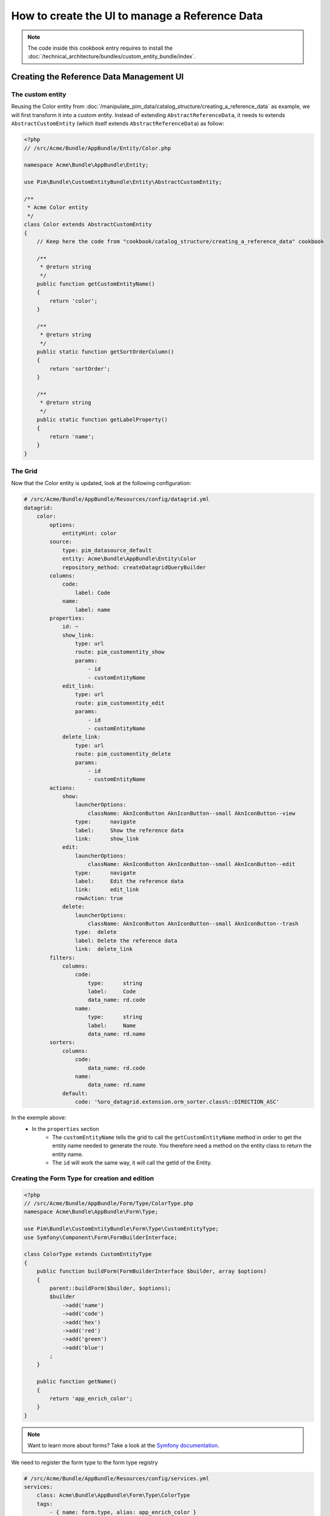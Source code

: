 How to create the UI to manage a Reference Data
====================================================

.. note::
    The code inside this cookbook entry requires to install the :doc:`/technical_architecture/bundles/custom_entity_bundle/index`.

Creating the Reference Data Management UI
*****************************************

The custom entity
-----------------

Reusing the Color entity from :doc:`/manipulate_pim_data/catalog_structure/creating_a_reference_data` as example, we will first transform it into a custom entity.
Instead of extending ``AbstractReferenceData``, it needs to extends ``AbstractCustomEntity`` (which itself extends ``AbstractReferenceData``) as follow:

.. code-block:: php

    <?php
    // /src/Acme/Bundle/AppBundle/Entity/Color.php

    namespace Acme\Bundle\AppBundle\Entity;

    use Pim\Bundle\CustomEntityBundle\Entity\AbstractCustomEntity;

    /**
     * Acme Color entity
     */
    class Color extends AbstractCustomEntity
    {
        // Keep here the code from "cookbook/catalog_structure/creating_a_reference_data" cookbook

        /**
         * @return string
         */
        public function getCustomEntityName()
        {
            return 'color';
        }

        /**
         * @return string
         */
        public static function getSortOrderColumn()
        {
            return 'sortOrder';
        }

        /**
         * @return string
         */
        public static function getLabelProperty()
        {
            return 'name';
        }
    }

The Grid
--------

Now that the Color entity is updated, look at the following configuration:

.. code-block:: yaml

    # /src/Acme/Bundle/AppBundle/Resources/config/datagrid.yml
    datagrid:
        color:
            options:
                entityHint: color
            source:
                type: pim_datasource_default
                entity: Acme\Bundle\AppBundle\Entity\Color
                repository_method: createDatagridQueryBuilder
            columns:
                code:
                    label: Code
                name:
                    label: name
            properties:
                id: ~
                show_link:
                    type: url
                    route: pim_customentity_show
                    params:
                        - id
                        - customEntityName
                edit_link:
                    type: url
                    route: pim_customentity_edit
                    params:
                        - id
                        - customEntityName
                delete_link:
                    type: url
                    route: pim_customentity_delete
                    params:
                        - id
                        - customEntityName
            actions:
                show:
                    launcherOptions:
                        className: AknIconButton AknIconButton--small AknIconButton--view
                    type:      navigate
                    label:     Show the reference data
                    link:      show_link
                edit:
                    launcherOptions:
                        className: AknIconButton AknIconButton--small AknIconButton--edit
                    type:      navigate
                    label:     Edit the reference data
                    link:      edit_link
                    rowAction: true
                delete:
                    launcherOptions:
                        className: AknIconButton AknIconButton--small AknIconButton--trash
                    type:  delete
                    label: Delete the reference data
                    link:  delete_link
            filters:
                columns:
                    code:
                        type:      string
                        label:     Code
                        data_name: rd.code
                    name:
                        type:      string
                        label:     Name
                        data_name: rd.name
            sorters:
                columns:
                    code:
                        data_name: rd.code
                    name:
                        data_name: rd.name
                default:
                    code: '%oro_datagrid.extension.orm_sorter.class%::DIRECTION_ASC'

In the exemple above:
 - In the ``properties`` section
     - The ``customEntityName`` tells the grid to call the ``getCustomEntityName`` method
       in order to get the entity name needed to generate the route.
       You therefore need a method on the entity class to return the entity name.
     - The ``id`` will work the same way, it will call the getId of the Entity.

Creating the Form Type for creation and edition
-----------------------------------------------

.. code-block:: php

    <?php
    // /src/Acme/Bundle/AppBundle/Form/Type/ColorType.php
    namespace Acme\Bundle\AppBundle\Form\Type;

    use Pim\Bundle\CustomEntityBundle\Form\Type\CustomEntityType;
    use Symfony\Component\Form\FormBuilderInterface;

    class ColorType extends CustomEntityType
    {
        public function buildForm(FormBuilderInterface $builder, array $options)
        {
            parent::buildForm($builder, $options);
            $builder
                ->add('name')
                ->add('code')
                ->add('hex')
                ->add('red')
                ->add('green')
                ->add('blue')
            ;
        }

        public function getName()
        {
            return 'app_enrich_color';
        }
    }

.. note::

    Want to learn more about forms? Take a look at the `Symfony documentation`_.


We need to register the form type to the form type registry

.. code-block:: yaml

    # /src/Acme/Bundle/AppBundle/Resources/config/services.yml
    services:
        class: Acme\Bundle\AppBundle\Form\Type\ColorType
        tags:
            - { name: form.type, alias: app_enrich_color }


Declare the CRUD actions
------------------------

Now that the grid and the required form for both creation and update are created,
the last step is to declare the reference data as a "custom entity":

.. code:: yaml

    # /src/Acme/Bundle/AppBundle/Resources/config/custom_entities.yml
    custom_entities:
        color:
            entity_class: Acme\Bundle\AppBundle\Entity\Color
            actions:
                edit:
                    form_type: app_enrich_color # Identical to the form type `getName()` value
                create:
                    form_type: app_enrich_color

In the yml above:
 - The `color` is the name of the custom entity.
 - The method `getCustomEntityName` of the Color Entity must return `color` as well so that the grid can generate proper url from the routes.

 - The list of available actions can be found here : :doc:`/technical_architecture/bundles/custom_entity_bundle/index`.

.. note::

    The same form type is used for both creation and edition tasks.

At this point, a working grid screen should be visible at ``/app_dev.php/enrich/color``.

Create an entry point in the Back Office
----------------------------------------

Most of the time, customers want to manage their data using the back office. Fortunately, it is
really easy to add a new menu entry to the back office:

.. code-block:: yaml

    # /src/Acme/Bundle/AppBundle/Resources/config/navigation.yml
    oro_menu_config:
        items:
            app_enrich_color:
                label:              'Colors'
                route:              'pim_customentity_index'
                routeParameters: { customEntityName: color }
        tree:
            application_menu:
                children:
                    pim_reference_data_tab:
                        children:
                            app_enrich_color: ~

.. note::

    Want to learn more about the menu management? Take a look at the :doc:`/manipulate_pim_data/catalog_structure/creating_a_reference_data` cookbook.

.. _`akeneo/custom-entity-bundle`: https://packagist.org/packages/akeneo/custom-entity-bundle
.. _`Symfony documentation`: https://symfony.com/doc/3.3/forms.html
